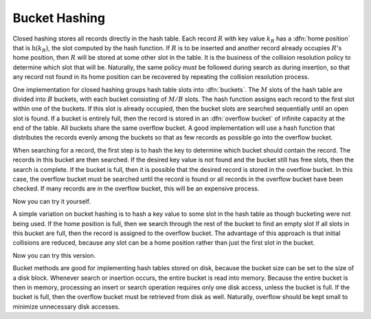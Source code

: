 .. This file is part of the OpenDSA eTextbook project. See
.. http://algoviz.org/OpenDSA for more details.
.. Copyright (c) 2012-2013 by the OpenDSA Project Contributors, and
.. distributed under an MIT open source license.

.. avmetadata::
   :author: Cliff Shaffer
   :prerequisites:
   :topic: Hashing

.. _BucketHash:

.. odsalink:: AV/slideCON.css
.. odsalink:: AV/Hashing/buckethashCON.css

Bucket Hashing
==============

Closed hashing stores all records directly in the hash table.
Each record :math:`R` with key value :math:`k_R` has a
:dfn:`home position` that is 
:math:`\textbf{h}(k_R)`, the slot computed by the hash function.
If :math:`R` is to be inserted and another record already
occupies :math:`R`'s home position, then :math:`R` will be stored at
some other slot in the table.
It is the business of the collision resolution policy to determine
which slot that will be.
Naturally, the same policy must be followed during search as during
insertion, so that any record not found in its home position can
be recovered by repeating the collision resolution process.

One implementation for closed hashing groups hash table slots into
:dfn:`buckets`.
The :math:`M` slots of the hash table are divided into
:math:`B` buckets, with each bucket consisting of :math:`M/B` slots.
The hash function assigns each record to the first slot
within one of the buckets.
If this slot is already occupied, then the bucket slots are searched
sequentially until an open slot is found.
If a bucket is entirely full, then the record is stored in an
:dfn:`overflow bucket` of infinite capacity at the end of the table.
All buckets share the same overflow bucket.
A good implementation will use a hash function that distributes the
records evenly among the buckets so that as few records as
possible go into the overflow bucket.

When searching for a record, the first step is to hash the key to 
determine which bucket should contain the record.
The records in this bucket are then searched.
If the desired key value is not found and the bucket still has free
slots, then the search is complete.
If the bucket is full, then it is possible that the desired
record is stored in the overflow bucket.
In this case, the overflow bucket must be searched until the record is
found or all records in the overflow bucket have been checked.
If many records are in the overflow bucket, this will be an
expensive process.

.. inlineav:: buckethashCON1 ss
   :output: show

Now you can try it yourself.

.. avembed:: Exercises/Hashing/HashingBucketPRO.html ka

A simple variation on bucket hashing is to hash a key value to some slot
in the hash table as though bucketing were not being used.
If the home position is full, then we search through the rest of the
bucket to find an empty slot
If all slots in this bucket are full, then the record is assigned
to the overflow bucket.
The advantage of this approach is that initial collisions are reduced,
because any slot can be a home position rather than just the first slot
in the bucket.

.. inlineav:: buckethashCON2 ss
   :output: show

Now you can try this version.

.. avembed:: Exercises/Hashing/HashingBucket2PRO.html ka

Bucket methods are good for implementing hash tables stored on disk,
because the bucket size can be set to the size of a disk block.
Whenever search or insertion occurs, the entire bucket is read
into memory.
Because the entire bucket is then in memory, processing an insert or
search operation requires only one disk access,
unless the bucket is full.
If the bucket is full, then the overflow bucket must be retrieved
from disk as well.
Naturally, overflow should be kept small to minimize unnecessary disk
accesses.

.. odsascript:: AV/Hashing/buckethashCON.js
